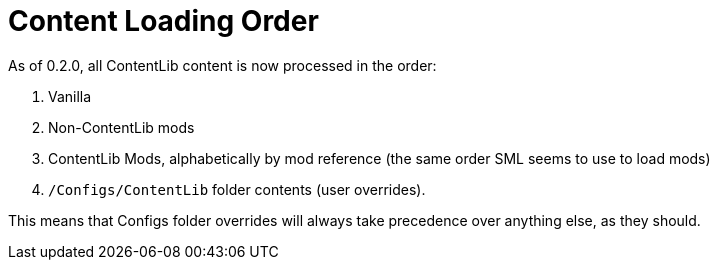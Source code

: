 = Content Loading Order

As of 0.2.0, all ContentLib content is now processed in the order:

1. Vanilla
2. Non-ContentLib mods
3. ContentLib Mods, alphabetically by mod reference (the same order SML seems to use to load mods)
4. `/Configs/ContentLib` folder contents (user overrides).

This means that Configs folder overrides will always take precedence over anything else, as they should.
